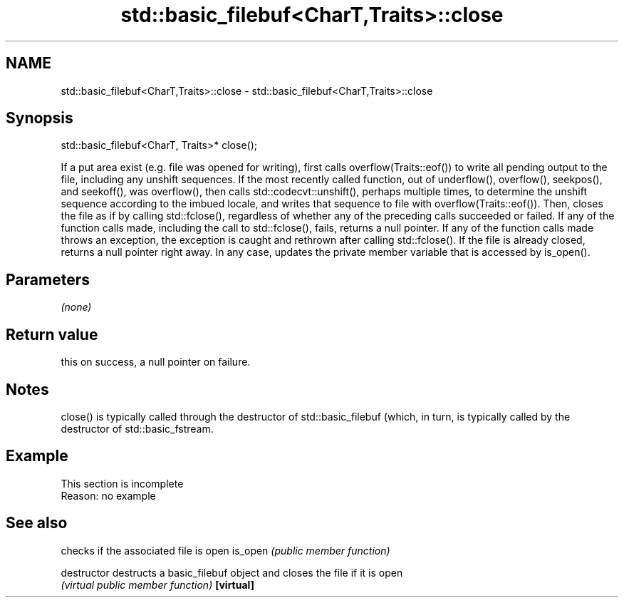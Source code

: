 .TH std::basic_filebuf<CharT,Traits>::close 3 "2020.03.24" "http://cppreference.com" "C++ Standard Libary"
.SH NAME
std::basic_filebuf<CharT,Traits>::close \- std::basic_filebuf<CharT,Traits>::close

.SH Synopsis

std::basic_filebuf<CharT, Traits>* close();

If a put area exist (e.g. file was opened for writing), first calls overflow(Traits::eof()) to write all pending output to the file, including any unshift sequences.
If the most recently called function, out of underflow(), overflow(), seekpos(), and seekoff(), was overflow(), then calls std::codecvt::unshift(), perhaps multiple times, to determine the unshift sequence according to the imbued locale, and writes that sequence to file with overflow(Traits::eof()).
Then, closes the file as if by calling std::fclose(), regardless of whether any of the preceding calls succeeded or failed.
If any of the function calls made, including the call to std::fclose(), fails, returns a null pointer. If any of the function calls made throws an exception, the exception is caught and rethrown after calling std::fclose(). If the file is already closed, returns a null pointer right away.
In any case, updates the private member variable that is accessed by is_open().

.SH Parameters

\fI(none)\fP

.SH Return value

this on success, a null pointer on failure.

.SH Notes

close() is typically called through the destructor of std::basic_filebuf (which, in turn, is typically called by the destructor of std::basic_fstream.

.SH Example


 This section is incomplete
 Reason: no example


.SH See also


             checks if the associated file is open
is_open      \fI(public member function)\fP

destructor   destructs a basic_filebuf object and closes the file if it is open
             \fI(virtual public member function)\fP
\fB[virtual]\fP




